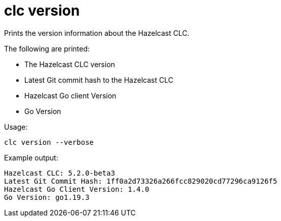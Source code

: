 = clc version
:description: Prints the version information about the Hazelcast CLC.

{description}

The following are printed:

* The Hazelcast CLC version
* Latest Git commit hash to the Hazelcast CLC
* Hazelcast Go client Version
* Go Version

Usage:

[source,bash]
----
clc version --verbose
----

Example output:

[source,bash]
----
Hazelcast CLC: 5.2.0-beta3
Latest Git Commit Hash: 1ff0a2d73326a266fcc829020cd77296ca9126f5
Hazelcast Go Client Version: 1.4.0
Go Version: go1.19.3
----
